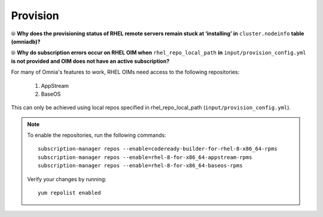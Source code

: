 Provision
==========

⦾ **Why does the provisioning status of RHEL remote servers remain stuck at ‘installing’ in** ``cluster.nodeinfo`` **table (omniadb)?**

.. image:: ../../../images/InstallingStuckDB.png

.. image:: ../../../images/InstallCorruptISO.png

.. csv-table::
   :file: ../../../Tables/FAQ_provision.csv
   :header-rows: 1
   :keepspace:

⦾ **Why do subscription errors occur on RHEL OIM when** ``rhel_repo_local_path`` **in** ``input/provision_config.yml`` **is not provided and OIM does not have an active subscription?**

.. image:: ../../../images/SubscriptionErrors.png

For many of Omnia's features to work, RHEL OIMs need access to the following repositories:

    1. AppStream
    2. BaseOS

This can only be achieved using local repos specified in rhel_repo_local_path  (``input/provision_config.yml``).

.. note::
    To enable the repositories, run the following commands: ::

            subscription-manager repos --enable=codeready-builder-for-rhel-8-x86_64-rpms
            subscription-manager repos --enable=rhel-8-for-x86_64-appstream-rpms
            subscription-manager repos --enable=rhel-8-for-x86_64-baseos-rpms

    Verify your changes by running: ::

            yum repolist enabled